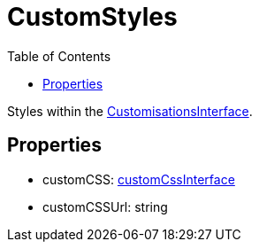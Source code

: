 :toc: true
:toclevels: 2
:page-title: CustomStyles
:page-pageid: Interface/CustomStyles
:page-description: Styles within the {@link CustomisationsInterface}.

= CustomStyles

Styles within the xref:CustomisationsInterface.adoc[CustomisationsInterface].




== Properties

* customCSS: xref:customCssInterface.adoc[customCssInterface]



* customCSSUrl: string

